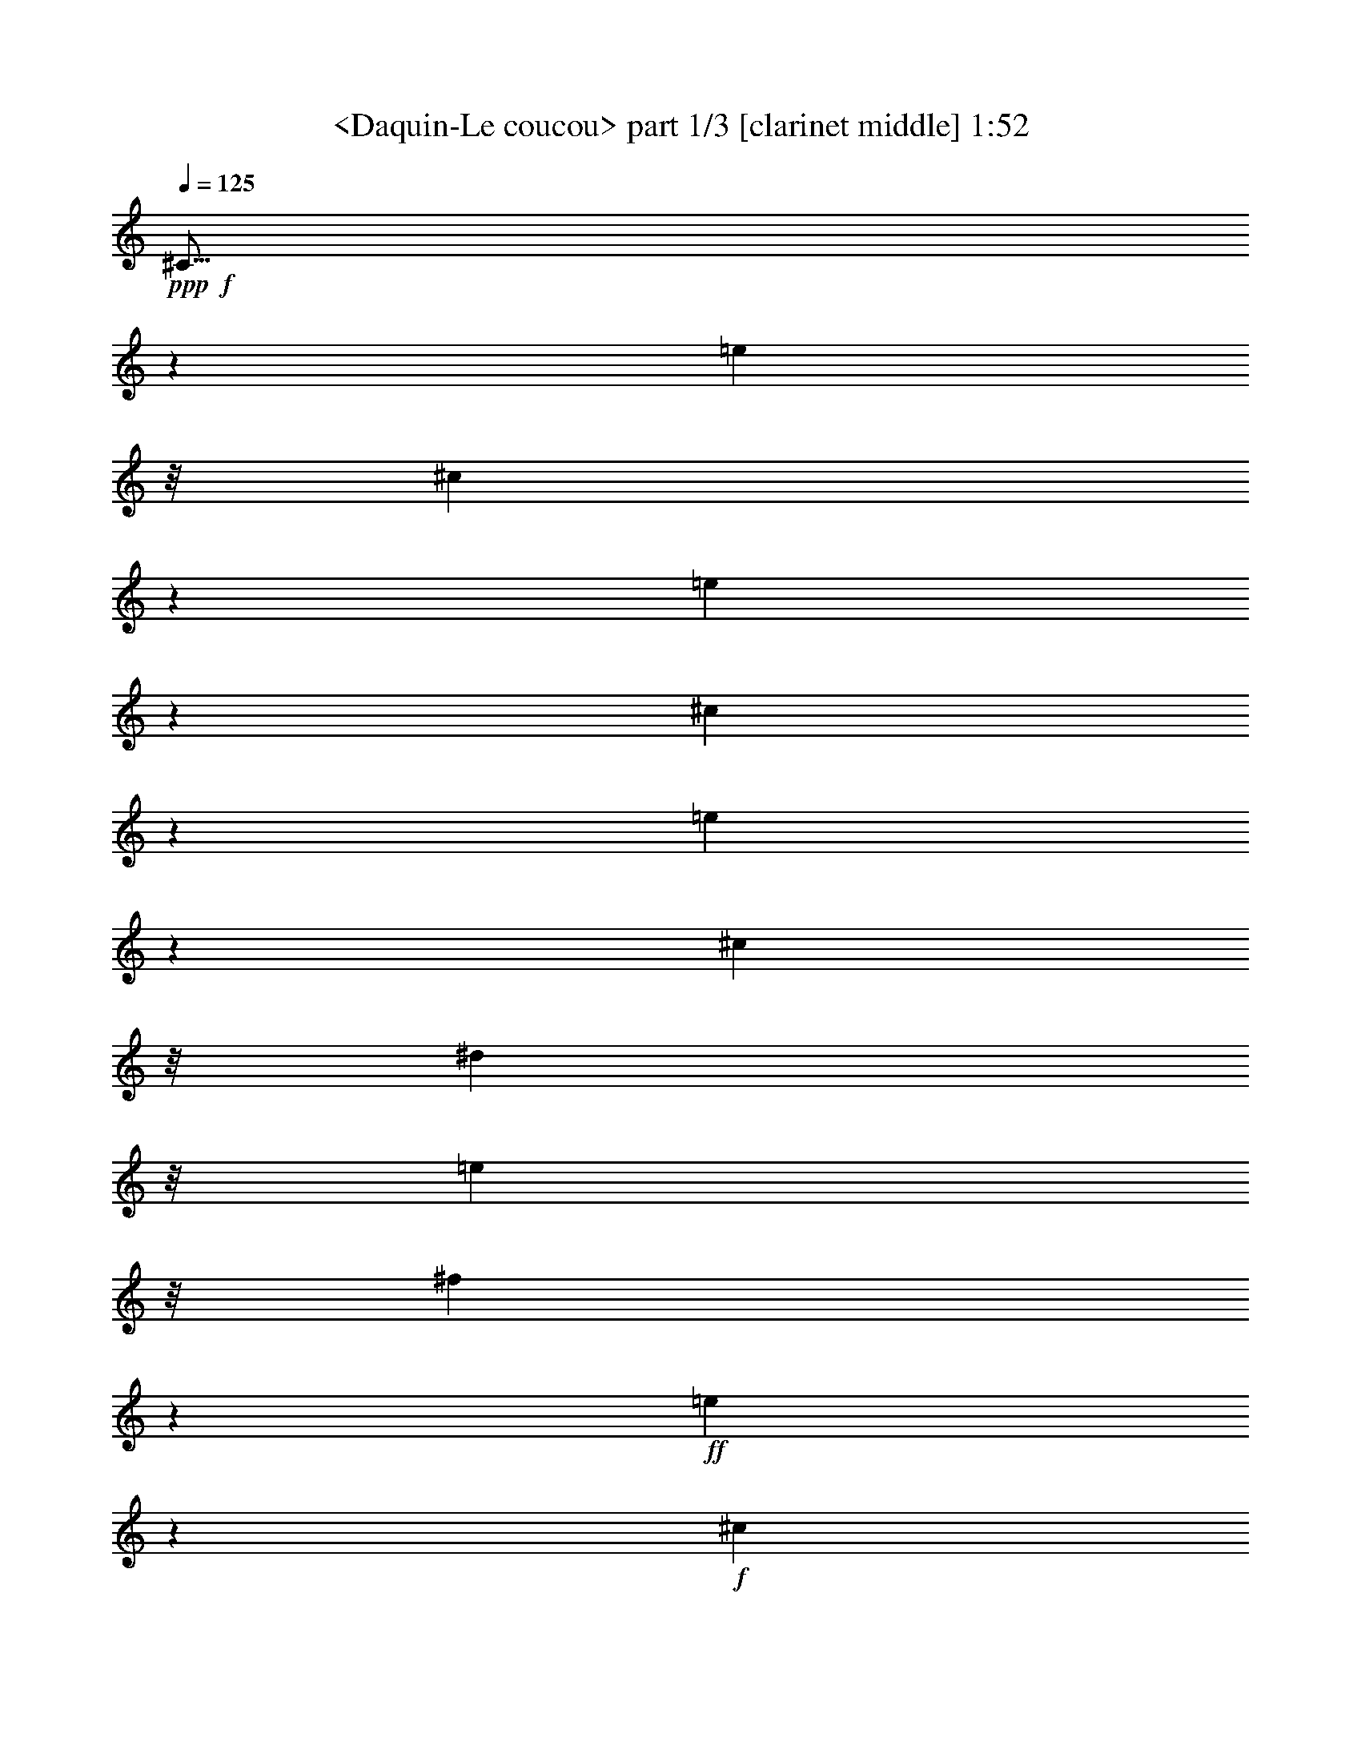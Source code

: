 % Produced with Bruzo's Transcoding Environment
% Transcribed by  Sev of Instant Play

X:1
T:  <Daquin-Le coucou> part 1/3 [clarinet middle] 1:52
Z: Transcribed with BruTE 64
L: 1/4
Q: 125
K: C
+ppp+
+f+
[^C19/16]
z2801/5584
[=e1549/4188]
z/8
[^c16811/16752]
z7537/16752
[=e3037/8376]
z547/4188
[^c8329/8376]
z1353/2792
[=e1831/5584]
z1121/8376
[^c6113/16752]
z/8
[^d6275/16752]
z/8
[=e1049/2792]
z/8
[^f3149/8376]
z2197/16752
+ff+
[=e16649/16752]
z8305/16752
+f+
[^c1839/5584]
z/8
+ff+
[^d16541/16752]
z3707/8376
+f+
[=c6073/16752]
z/8
+ff+
[^c15829/16752]
z679/1396
+f+
[=A1821/5584]
z545/4188
+ff+
[=B15619/16752]
z8359/16752
+f+
[^G6073/16752]
z/8
[=A15931/16752]
z8123/16752
[^F2609/5584]
[^G8977/16752]
[=E541/1047]
[^D7219/16752]
z/8
[^C7219/16752]
z/8
[^G1465/5584]
[^D4919/16752]
[=E2197/8376]
[^F4405/16752]
[^G205/698]
[^F2183/8376]
[=E1085/4188]
[^D1611/5584]
[^C8483/8376]
z8173/16752
[=e2719/8376]
z559/4188
[^c6211/8376]
z1941/2792
[=e6103/16752]
z/8
[^c11567/16752]
z3125/4188
[=e8197/16752]
[^c913/2792]
z183/1396
[^d6103/16752]
z/8
[=e6103/16752]
z/8
[^f5491/16752]
z2183/16752
[=e976/1047]
z2113/4188
[^c6103/16752]
z/8
[^d988/1047]
z2753/5584
[=c465/1396]
z/8
[^c1377/1396]
z943/2094
[=A6067/16752]
z355/2792
[=B5223/5584]
z8399/16752
[^G6103/16752]
z/8
[=A5287/5584]
z8207/16752
[^F1351/4188]
z377/2792
[^G8119/16752]
[^G,8245/16752]
[^G2093/4188]
[^F8539/16752]
[=E9253/16752]
[^F4393/8376]
[^G9391/16752]
[^G,9475/16752]
[^C5023/16752]
[^G,1681/5584]
[^F,4535/16752]
[^G,2539/8376]
[=E,2557/8376]
[^G,2557/8376]
[^F,765/2792]
[^G,2557/8376]
[^C,6623/5584]
z1391/2792
[^g2081/5584]
z/8
[=e4211/5584]
z1935/2792
[^g6103/16752]
z/8
[=e11603/16752]
z4155/5584
[^g465/1396]
z/8
[=e503/1396]
z2161/16752
[^f6103/16752]
z/8
[^g5579/16752]
z/8
[=a3025/8376]
z2147/16752
[^g3913/4188]
z526/1047
[=e6103/16752]
z/8
[^f3961/4188]
z514/1047
[^d5387/16752]
z2287/16752
[=e16559/16752]
z7549/16752
[=E4187/8376]
[=A9049/16752]
[^G1421/2792]
[^F131/349]
z2237/16752
[=E6139/16752]
z2915/16752
[=B,1067/4188]
[=B4235/16752]
[=A4181/16752]
[=B1383/5584]
[^F1027/4188]
[=B3575/16752]
[=A4099/16752]
[=B683/2792]
[=B,4099/16752]
[=B683/2792]
[=A4099/16752]
[=B3575/16752]
[^F683/2792]
[=B4099/16752]
[=A683/2792]
[=B4099/16752]
[=B,683/2792]
[=B149/698]
[=A683/2792]
[=B4099/16752]
[^F683/2792]
[=B4099/16752]
[=A3575/16752]
[=B683/2792]
[=A,4099/16752]
[^F683/2792]
[=E4099/16752]
[^F683/2792]
[^D149/698]
[^F683/2792]
[=E4099/16752]
[^F683/2792]
[^G,4099/16752]
[=E683/2792]
[^D3575/16752]
[=E4099/16752]
[=B,683/2792]
[=E4099/16752]
[^D683/2792]
[=E4099/16752]
[=E,3575/16752]
[=E4099/16752]
[^D683/2792]
[=E4099/16752]
[=B,683/2792]
[=E4099/16752]
[^D3575/16752]
[=E683/2792]
[=E,4099/16752]
[=E683/2792]
[^D4099/16752]
[=E4099/16752]
[=B,3575/16752]
[=E683/2792]
[^D4099/16752]
[=E683/2792]
[=E,4099/16752]
[=E683/2792]
[^D3575/16752]
[=E4099/16752]
[=B,683/2792]
[=E4099/16752]
[^D4099/16752]
[=E1789/8376]
[^C2771/5584]
[=E2251/4188-]
[=B,1443/2792=E1443/2792-]
[=A,586/1047=E586/1047]
[^G,2439/5584]
z2203/16752
[=A,1805/4188]
z2303/16752
[=B,10045/16752]
[=B,4765/8376]
[=E,1213/2094]
[=E2557/8376]
[^F5113/16752]
+fff+
[^G2557/8376]
+f+
[^F765/2792]
[=E2557/8376]
[^D2557/8376]
[^C15737/16752]
z4165/8376
[=e763/2094]
z/8
[^c15929/16752]
z4069/8376
[=e5473/16752]
z2201/16752
[^c16645/16752]
z7423/16752
[=e6103/16752]
z/8
[^c5579/16752]
z/8
[^d6023/16752]
z1087/8376
[=e763/2094]
z/8
[^f5579/16752]
z/8
+ff+
[=e2751/2792]
z3781/8376
+f+
[^c6049/16752]
z179/1396
+ff+
[^d5217/5584]
z8417/16752
+f+
[=c6103/16752]
z/8
+ff+
[^c5281/5584]
z8225/16752
+f+
[=A2693/8376]
z2287/16752
+ff+
[=B16559/16752]
z2503/5584
+f+
[^G1017/2792]
z2095/16752
[=A1963/2094]
z697/1396
[^F8197/16752]
[^G1279/2792]
[=E1365/2792]
[^D6209/16752]
z/8
[^C2129/5584]
z707/5584
[^G361/1396]
[^D405/1396]
[=E4337/16752]
[^F271/1047]
[^G2165/8376]
[^F4787/16752]
[=E4199/16752]
[^D691/2792]
[^C15949/16752]
z1353/2792
[=e1831/5584]
z727/5584
[^c4159/5584]
z11591/16752
[=e6103/16752]
z/8
[^c1937/2792]
z6223/8376
[=e7673/16752]
[^c757/2094]
z2141/16752
[^d6103/16752]
z/8
[=e1789/5584]
z769/5584
[^f2023/5584]
z133/1047
[=e15671/16752]
z2799/5584
[^c6103/16752]
z/8
[^d15863/16752]
z2735/5584
[=c901/2792]
z2267/16752
[^c16579/16752]
z7489/16752
[=A6103/16752]
z/8
[=B3931/4188]
z1043/2094
[^G6103/16752]
z/8
[=A3979/4188]
z1019/2094
[^F5459/16752]
z369/2792
[^G4141/8376]
[^G,1051/2094]
[^G2847/5584]
[^F9221/16752]
[=E773/1396]
[^F2917/5584]
[^G3111/5584]
[^G,4729/8376]
[^C5023/16752]
[^G,5045/16752]
[^F,284/1047]
[^G,107/349]
[=E,2581/8376]
[^G,108/349]
[^F,217/698]
[^G,2629/8376]
[^C,16831/16752]
z1463/1396
[^c913/2792]
z2285/16752
[=F16561/16752]
z7507/16752
[^c6103/16752]
z/8
[^G7853/8376]
z4181/8376
[^c6103/16752]
z/8
[=F7949/8376]
z4085/8376
[^C5441/16752]
z93/698
[=G,2769/2792]
z3727/8376
[^d6103/16752]
z/8
[=G5253/5584]
z8309/16752
[^d6103/16752]
z/8
[^A5317/5584]
z8117/16752
[^d2747/8376]
z2179/16752
[=G3905/4188]
z2113/4188
[^D6103/16752]
z/8
[^G,988/1047]
z2065/4188
[^G5579/16752]
z/8
[=B,1377/1396]
z943/2094
[^G6067/16752]
z355/2792
[^C5223/5584]
z4157/8376
[^G5549/16752]
z/8
[=D1375/1396]
z3739/8376
[^G6071/16752]
z/8
[^D15767/16752]
z2767/5584
[^C6103/16752]
z/8
[=B,15959/16752]
z2499/5584
[^G1019/2792]
z703/5584
[^C2753/5584]
[^D2753/5584]
[=E909/2792]
z767/5584
[^D2025/5584]
z1105/8376
[^C4159/4188]
z8555/16752
[=E4565/8376]
[^D18161/16752]
[^G,11929/8376]
[^D,11587/8376]
[^D4859/16752]
[^C4297/16752]
[^D4277/16752]
[=E1419/5584]
[^D4237/16752]
[^C4211/16752]
+ff+
[=B,1039/1047]
z2051/4188
[=B5407/16752]
z2267/16752
[^G16579/16752]
z7489/16752
[=B6103/16752]
z/8
[^G3931/4188]
z1043/2094
[=B8197/16752]
[^G7673/16752]
[^A8197/16752]
[=B8197/16752]
[^c1279/2792]
[=B693/698]
z1859/4188
[^G6103/16752]
z/8
[^A5259/5584]
z8291/16752
[=G5579/16752]
z/8
[^G16493/16752]
z2525/5584
[^G,8249/16752]
[^C8479/16752]
[=E9241/16752]
[^D1593/2792-]
[^D,3465/5584^D3465/5584]
[^G,3523/5584]
[^G5123/16752]
[=A5023/16752]
[^G4403/16752]
[^F4315/16752]
[=E4757/16752]
[^D1819/8376]
[^C4129/4188]
z1889/4188
[=e6055/16752]
z357/2792
[^c5219/5584]
z8411/16752
[=e6103/16752]
z/8
[^c5283/5584]
z8219/16752
[=e7673/16752]
[^c6095/16752]
z1051/8376
[^d6103/16752]
z/8
[=e901/2792]
z189/1396
[^f6103/16752]
z/8
[=e7855/8376]
z1393/2792
[^c6103/16752]
z/8
[^d7951/8376]
z1361/2792
[=c1815/5584]
z557/4188
[^c8309/8376]
z3725/8376
[=A6103/16752]
z/8
[=B15763/16752]
z8305/16752
[^G6103/16752]
z/8
[=A15955/16752]
z2751/5584
[^F4193/8376]
[^G2829/5584]
[=E2141/4188]
[^D3553/8376]
z/8
[^C6319/16752]
z371/2094
[^G2267/16752]
z179/1396
[^D4939/16752]
[=E183/698]
[^F4349/16752]
[^G2143/8376]
[^F4771/16752]
[=E4195/16752]
[^D227/1047]
[^C5499/5584]
z2527/5584
[=e1005/2792]
z2167/16752
[^c977/1047]
z703/1396
[=e6103/16752]
z/8
[^c989/1047]
z8243/16752
[=e1279/2792]
[^c3035/8376]
z709/5584
[^d1013/2792]
z/8
[=e901/2792]
z2237/16752
[^f6073/16752]
z/8
[=e5257/5584]
z4147/8376
[^c2055/5584]
z/8
[^d994/1047]
z1397/2792
[=c1549/4188]
z/8
[^c1052/1047]
z7585/16752
[=A3013/8376]
z1163/8376
[=B2065/2094]
z9169/16752
[^G3181/8376]
z/8
[=A2821/2792]
z4289/8376
[^F2309/4188]
[^G4747/8376]
[^G,2549/4188]
[^G9869/16752]
[^F3713/5584]
[=E5425/8376]
[^F509/698]
[^G3361/4188]
[^G,6287/8376]
[^C15295/8376-]
[^C,18503/5584^C18503/5584]
z25/4

X:2
T:  <Daquin-Le coucou> part 2/3 [flute left] 1:52
Z: Transcribed with BruTE 64
L: 1/4
Q: 125
K: C
+ppp+
z6485/16752
+fff+
[^G629/2094]
z535/2094
[^G256/1047]
z2129/8376
[^G2059/8376]
z1043/4188
[^G1051/4188]
z681/2792
[^G715/2792]
z4001/16752
[^G4375/16752]
z3391/16752
[^G1969/8376]
z1085/4188
[^G1009/4188]
z4223/16752
[^G4153/16752]
z2053/8376
[^G2135/8376]
z997/4188
[^G1097/4188]
z279/1396
[^G1327/5584]
z2785/5584
[^d2089/8376]
z/8
[^d2125/16752]
z1045/2094
[=c3149/8376]
z6505/16752
[^G1253/4188]
z985/4188
[^G3389/16752]
z707/2792
[^G689/2792]
z3995/16752
[^G1667/8376]
z4279/16752
[^F4097/16752]
z4063/16752
[^F4313/16752]
z555/2792
[^F1333/5584]
z521/2094
[^F263/1047]
z3959/16752
[=E1685/8376]
z4273/16752
[=E4103/16752]
z254/1047
[=E539/2094]
z833/4188
[=E3997/16752]
z695/2792
[^D701/2792]
z3961/16752
+ff+
[^D421/2094]
z1425/5584
+fff+
[^D1367/5584]
z2033/8376
[^D2155/8376]
z1667/8376
[^C3995/16752]
z1043/4188
[^C1051/4188]
z3985/16752
[^C4391/16752]
z847/4188
[^C3941/16752]
z1537/2792
[^C2185/8376]
z/8
[^C2113/16752]
z587/1047
[=E460/1047]
z4151/16752
[=E2131/16752]
z6085/2792
[^G1441/5584]
z4115/16752
[^G4261/16752]
z2027/8376
[^G2161/8376]
z281/1396
[^G1319/5584]
z265/1047
[^G517/2094]
z4061/16752
[^G4315/16752]
z3359/16752
[^G1985/8376]
z1409/5584
[^G1383/5584]
z253/1047
[^G541/2094]
z1673/8376
[^G3983/16752]
z2107/8376
[^G2081/8376]
z1345/5584
[^G1447/5584]
z2477/5584
[^d1537/4188]
[^d1063/8376]
z1015/2094
[=c5491/16752]
z6281/16752
[^G4189/16752]
z167/698
[^G1107/5584]
z1451/5584
[^G1341/5584]
z2087/8376
[^G2101/8376]
z3995/16752
[^F1667/8376]
z1085/4188
[^F1009/4188]
z1387/5584
[^F1405/5584]
z1991/8376
[^F3347/16752]
z4327/16752
[=E4049/16752]
z1037/4188
[=E1057/4188]
z1323/5584
[=E70/349]
z4313/16752
[=E4063/16752]
z689/2792
[^D707/2792]
z989/4188
[^D3373/16752]
z1075/4188
[^D1019/4188]
z4121/16752
[^D4255/16752]
z657/2792
[^C1129/5584]
z1429/5584
[^C1363/5584]
z1027/4188
[^C1067/4188]
z3929/16752
[^C425/2094]
z1405/5584
[^C1387/5584]
z669/2792
[^C727/2792]
z3949/16752
[=E4427/16752]
z2011/8376
[^D2177/8376]
z383/698
[^F1473/5584]
z4367/16752
[=C823/2792-^D823/2792]
[=C2153/8376^D2153/8376]
z1713/5584
[^C357/1396]
z991/5584
[^G,12271/5584]
z7183/16752
[=B2167/8376]
z1381/5584
[=B1411/5584]
z2083/8376
[=B2105/8376]
z691/2792
[=B705/2792]
z4087/16752
[=B4289/16752]
z1331/5584
[=B1461/5584]
z277/1396
[=B1335/5584]
z262/1047
[=B523/2094]
z4013/16752
[=B829/4188]
z4357/16752
[=B4019/16752]
z2089/8376
[=B2099/8376]
z250/1047
[=B3329/16752]
z8443/16752
[^f1351/5584]
z/8
[^f1081/8376]
z7561/16752
[^d3025/8376]
z1041/2792
[=B88/349]
z3973/16752
[=B839/4188]
z2159/8376
[=B2029/8376]
z4139/16752
[=B4237/16752]
z165/698
[=A1123/5584]
z269/1047
[=A509/2094]
z2063/8376
[=A2125/8376]
z3947/16752
[=A1691/8376]
z4291/16752
[=B4085/16752]
z257/1047
[^G533/2094]
z3929/16752
[=B425/2094]
z275/1047
[^G497/2094]
z3089/5584
[=B1075/4188]
z/8
[=B1069/8376]
z8519/16752
[^G4045/16752]
z1175/8376
[^G2885/16752]
z12145/8376
[^f6073/16752]
z1637/1047
[^f6265/16752]
z1625/1047
[^f2705/8376]
z8777/5584
[^f1021/2792]
z8713/5584
[=B1053/2792]
z8649/5584
[=B1821/5584]
z13139/8376
[=B6179/16752]
z13043/8376
[=B3709/8376]
z4399/16752
[^D3977/16752]
z4415/16752
[^F313/1047]
z4079/16752
[^F4297/16752]
z415/1396
[=A1481/5584]
z2383/4188
[^c1805/4188]
z2303/16752
[^D837/2792-^F837/2792]
[^D769/5584-^F769/5584]
+ppp+
[^D679/4188-]
+fff+
[^D4613/16752-^F4613/16752]
+ppp+
[^D2513/8376]
z10963/4188
+fff+
[^G2155/8376]
z841/4188
[^G3965/16752]
z529/2094
[^G259/1047]
z1351/5584
[^G1441/5584]
z1117/5584
[^G663/2792]
z4219/16752
[^G4157/16752]
z505/2094
[^G271/1047]
z3337/16752
[^G499/2094]
z4205/16752
[^G4171/16752]
z4027/16752
[^G4349/16752]
z277/1396
[^G1335/5584]
z262/1047
[^G523/2094]
z1897/4188
[^d3929/16752]
z/8
[^d/8]
z4139/8376
[=c1595/4188]
z337/1047
[^G4031/16752]
z2083/8376
[^G2105/8376]
z1329/5584
[^G557/2792]
z4331/16752
[^G4045/16752]
z4153/16752
[^F4223/16752]
z1987/8376
[^F3355/16752]
z2159/8376
[^F2029/8376]
z4139/16752
[^F4237/16752]
z165/698
[=E1123/5584]
z1435/5584
[=E1357/5584]
z2063/8376
[=E2125/8376]
z3947/16752
[=E1691/8376]
z1073/4188
[^D1021/4188]
z1371/5584
+ff+
[^D1421/5584]
z1967/8376
+fff+
[^D3395/16752]
z4279/16752
[^D4097/16752]
z1025/4188
[^C1069/4188]
z3397/16752
[^C983/4188]
z4265/16752
[^C4111/16752]
z681/2792
[^C715/2792]
z7483/16752
[^C2017/8376]
z/8
[^C/8]
z2757/5584
[=E2129/5584]
z/4
[=E/8]
z34741/16752
[^G1999/8376]
z4199/16752
[^G4177/16752]
z335/1396
[^G363/1396]
z553/2792
[^G1337/5584]
z2093/8376
[^G2095/8376]
z4007/16752
[^G1661/8376]
z4351/16752
[^G4025/16752]
z1043/4188
[^G1051/4188]
z1331/5584
[^G139/698]
z723/2792
[^G673/2792]
z4159/16752
[^G4217/16752]
z995/4188
[^G3349/16752]
z8423/16752
[^d2027/8376]
z/8
[^d727/5584]
z1257/2792
[=c2023/5584]
z6227/16752
[^G4243/16752]
z659/2792
[^G1125/5584]
z2149/8376
[^G2039/8376]
z1373/5584
[^G1419/5584]
z3941/16752
[^F847/4188]
z4285/16752
[^F4091/16752]
z2053/8376
[^F2135/8376]
z1309/5584
[^F567/2792]
z89/349
[=E171/698]
z4093/16752
[=E4283/16752]
z3391/16752
[=E1969/8376]
z4259/16752
[=E4117/16752]
z85/349
[^D179/698]
z3377/16752
[^D247/1047]
z1415/5584
[^D1377/5584]
z4067/16752
[^D4309/16752]
z841/4188
[^C3965/16752]
z529/2094
[^C259/1047]
z1351/5584
[^C1441/5584]
z1117/5584
[^C663/2792]
z4247/16752
[^C4129/16752]
z263/1047
[^C521/2094]
z4313/16752
[=E4063/16752]
z2539/8376
[^D4345/16752]
z3099/5584
[^F719/2792]
z1479/5584
[=C2459/8376-^D2459/8376]
[=C266/1047^D266/1047]
z1713/5584
[^C357/1396]
z989/5584
[^G,6311/2792]
z6277/8376
[^G2099/8376]
z2191/8376
[^G1997/8376]
z4997/16752
[^G2213/8376]
z3389/16752
[^G985/4188]
z715/2792
[^G681/2792]
z4111/16752
[^G4265/16752]
z983/4188
[^G3397/16752]
z4277/16752
[^G4099/16752]
z683/2792
[^G713/2792]
z3395/16752
[^G1967/8376]
z1421/5584
[^G1371/5584]
z1021/4188
[^G1073/4188]
z1691/8376
[^G3947/16752]
z2125/8376
[=B2063/8376]
z1357/5584
[=B1435/5584]
z1123/5584
[^G165/698]
z4237/16752
[^A4139/16752]
z2029/8376
[^A2159/8376]
z839/4188
[^A3973/16752]
z88/349
[^A173/698]
z4045/16752
[^A4331/16752]
z557/2792
[^A1329/5584]
z2105/8376
[^A2083/8376]
z84/349
[^A181/698]
z3329/16752
[^A250/1047]
z1399/5584
[^A1393/5584]
z2009/8376
[^A2179/8376]
z829/4188
[^A4013/16752]
z/4
[^A/4]
z4009/16752
[^c415/2094]
z1451/5584
[^c1341/5584]
z2087/8376
[^A2101/8376]
z333/1396
[=B1111/5584]
z1085/4188
[=B1009/4188]
z1387/5584
[=B1405/5584]
z1991/8376
[=B3347/16752]
z4327/16752
[=B4049/16752]
z1037/4188
[=B1057/4188]
z1323/5584
[=B70/349]
z719/2792
[=B677/2792]
z1375/5584
[=B1417/5584]
z1131/5584
[=B82/349]
z4231/16752
[=B4145/16752]
z2011/8376
[=B3307/16752]
z271/1047
[=B505/2094]
z4127/16752
[=B4249/16752]
z1697/8376
[=B3935/16752]
z529/2094
[=B259/1047]
z4037/16752
[^d4339/16752]
z1667/8376
[^d3995/16752]
z2101/8376
[^d2087/8376]
z1341/5584
[^d1451/5584]
z827/4188
[^d4021/16752]
z691/2792
[^d705/2792]
z3937/16752
[^d212/1047]
z2131/8376
[^d2057/8376]
z4145/16752
[^f4231/16752]
z1007/4188
[=e1087/4188]
z3391/16752
[^d1969/8376]
z272/1047
[^c503/2094]
z709/2792
[=B687/2792]
z703/2792
[=B693/2792]
z1073/4188
[=B1021/4188]
z1663/5584
[^G739/2792]
z1413/5584
[^G1379/5584]
z1699/5584
[^G721/2792]
z425/2094
[^G1441/8376]
z1065/5584
[^G1029/5584]
z2285/16752
[^G1475/8376]
z133/698
[^G515/2792]
z1567/8376
[=G46075/16752]
z4313/16752
[^D4063/16752]
z1063/4188
[^D1031/4188]
z2053/8376
[^D2135/8376]
z1309/5584
[^D567/2792]
z4271/16752
[^D4105/16752]
z4093/16752
[^D4283/16752]
z565/2792
[^D1313/5584]
z2129/8376
[^D2059/8376]
z4079/16752
[^D4297/16752]
z3377/16752
[^D247/1047]
z1415/5584
[^D1377/5584]
z2033/8376
[^D2155/8376]
z3731/8376
[^A1537/4188]
[^A2095/16752]
z2717/5584
[=G1259/2792]
z4219/16752
[^D4157/16752]
z505/2094
[^D271/1047]
z3337/16752
[^D499/2094]
z4205/16752
[^D4171/16752]
z671/2792
[^C725/2792]
z277/1396
[^C1335/5584]
z262/1047
[^C523/2094]
z4013/16752
[^C829/4188]
z2179/8376
[=B,2009/8376]
z1393/5584
[=B,1399/5584]
z250/1047
[=B,3329/16752]
z4343/16752
[=B,4033/16752]
z1433/2792
[^G3067/5584]
z4799/8376
[^G1483/8376]
z2191/16752
[=F761/4188]
z1097/8376
[=C667/2094-]
[=C672/349^G672/349]
z8437/16752
[=A4127/16752]
z2035/8376
[^c2153/8376]
z421/2094
[=A3961/16752]
z353/1396
[=e345/1396]
z4057/16752
[=A4319/16752]
z3355/16752
[^c1987/8376]
z4223/16752
[=A4153/16752]
z337/1396
[=e361/1396]
z3341/16752
[=A997/4188]
z1403/5584
[^c1389/5584]
z4031/16752
[=A4345/16752]
z208/1047
[=e8189/16752]
z1369/5584
[^c683/2792]
[^c625/1396]
z8371/16752
[^c4193/16752]
z1001/4188
[=A3325/16752]
z4349/16752
[=e4027/16752]
z695/2792
[=A701/2792]
z3991/16752
[^F1669/8376]
z1445/5584
[^G1347/5584]
z4157/16752
[^d4219/16752]
z663/2792
[^G1117/5584]
z2161/8376
[=E2027/8376]
z1381/5584
[^F1411/5584]
z991/4188
[^c3365/16752]
z4309/16752
[^F4067/16752]
z2065/8376
[^D2123/8376]
z1317/5584
[=E563/2792]
z179/698
[=B85/349]
z4117/16752
[=E4259/16752]
z1969/8376
[^C3391/16752]
z4283/16752
[^D4093/16752]
z1377/5584
[=A1415/5584]
z1355/5584
[^D1437/5584]
z4075/16752
[=C6395/16752]
z3/8
[^D/8]
z95/698
[^D2381/5584]
z3/8
[^D/8]
z371/2094
[^D8681/4188]
z4231/8376
[=A2051/8376]
z1365/5584
[^c1427/5584]
z1131/5584
[=A82/349]
z4261/16752
[=e4115/16752]
z2041/8376
[=A2147/8376]
z845/4188
[^c3949/16752]
z177/698
[=A86/349]
z4069/16752
[=e4307/16752]
z561/2792
[=A1321/5584]
z2117/8376
[^c2071/8376]
z4055/16752
[=A4321/16752]
z3353/16752
[=e2041/4188]
z4121/16752
[^c1021/4188]
[^c625/1396]
z1385/2792
[^c709/2792]
z985/4188
[=A3389/16752]
z4285/16752
[=e4091/16752]
z2053/8376
[=A2135/8376]
z3989/16752
[^F4387/16752]
z279/1396
[^G1327/5584]
z535/2094
[^d256/1047]
z699/2792
[^G697/2792]
z1027/4188
[=E1067/4188]
z1007/4188
[^F1087/4188]
z1987/8376
[^c2201/8376]
z3397/16752
[^F983/4188]
z1105/4188
[^D989/4188]
z367/1396
[=E331/1396]
z92/349
[=B165/698]
z4981/16752
[=E2221/8376]
z669/2792
[^C727/2792]
z1373/5584
[^D1419/5584]
z2117/8376
[=A2071/8376]
z2195/8376
[^D5033/16752]
z1401/5584
[=C435/1396]
z2137/8376
[=C5149/16752]
z5047/16752
[^D5423/16752]
z741/2792
[^F251/698]
z1705/5584
[^G1765/2792]
z6295/16752
[=E6269/16752]
z811/4188
[=E1519/8376]
z985/4188
[=E1567/8376]
[^D915/2792]
z6787/8376
[^C79609/16752]
z25/4

X:3
T:  <Daquin-Le coucou> part 3/3 [flute right] 1:52
Z: Transcribed with BruTE 64
L: 1/4
Q: 125
K: C
+ppp+
z11495/16752
+fff+
[=A2105/8376]
z4297/16752
[^c4079/16752]
z1405/5584
[=A1387/5584]
z4129/16752
[=e4247/16752]
z4043/16752
[=A4333/16752]
z1979/8376
[^c3371/16752]
z1099/4188
[=A995/4188]
z2141/8376
[=e2047/8376]
z347/1396
[=A351/1396]
z1349/5584
[^c1443/5584]
z655/2792
[=A1133/5584]
z271/1047
[=e3067/8376]
z781/2094
[^c699/2792]
[^c3155/8376]
z10573/16752
[^c4085/16752]
z2551/8376
[=A4321/16752]
z3299/16752
[=e2015/8376]
z4117/16752
[=A4259/16752]
z419/2094
[^F3977/16752]
z1389/5584
[^G1403/5584]
z1979/8376
[^d3371/16752]
z4273/16752
[^G4103/16752]
z254/1047
[=E539/2094]
z3331/16752
[^F1999/8376]
z4169/16752
[^c4207/16752]
z165/698
[^F1123/5584]
z2137/8376
[^D2051/8376]
z1355/5584
[=E1437/5584]
z1111/5584
[=B333/1396]
z4171/16752
[=E4205/16752]
z1981/8376
[^C3367/16752]
z1069/4188
[^D1025/4188]
z4067/16752
[=A4309/16752]
z3935/16752
[^D1697/8376]
z4433/16752
[=C1771/4188]
z6181/16752
[^D2195/16752]
z2173/16752
[^D3625/8376]
z237/349
[^D745/5584]
z45/349
[^D10797/5584]
z8299/16752
[=A4265/16752]
z256/1047
[^c535/2094]
z3985/16752
[=A209/1047]
z2165/8376
[=e2023/8376]
z4151/16752
[=A4225/16752]
z331/1396
[^c1119/5584]
z1439/5584
[=A1353/5584]
z2069/8376
[=e2119/8376]
z3959/16752
[=A1685/8376]
z4303/16752
[^c4073/16752]
z1031/4188
[=A1063/4188]
z1315/5584
[=e913/2792]
z3/8
[^c4111/16752]
[^c6359/16752]
z1189/2094
[^c4099/16752]
z683/2792
[=A713/2792]
z283/1396
[=e1311/5584]
z533/2094
[=A257/1047]
z4085/16752
[^F4291/16752]
z1691/8376
[^G3947/16752]
z2125/8376
[^d2063/8376]
z1357/5584
[^G1435/5584]
z1123/5584
[=E165/698]
z4237/16752
[^F4139/16752]
z2029/8376
[^c2159/8376]
z839/4188
[^F3973/16752]
z88/349
[^D173/698]
z4045/16752
[=E4331/16752]
z3343/16752
[=B1993/8376]
z4211/16752
[=E4165/16752]
z84/349
[^C181/698]
z3329/16752
[^D250/1047]
z1399/5584
[=A1393/5584]
z4019/16752
[^D4357/16752]
z1103/5584
[=C335/1396]
z4099/16752
[=C4277/16752]
z248/1047
[^D551/2094]
z991/4188
[^F1103/4188]
z4127/16752
[^G2371/4188]
z1385/5584
[=E1407/5584]
z485/2792
[=E775/5584]
z2107/16752
[=E557/4188]
[^D106/349]
z4387/16752
[=E,5023/16752-]
[=E,8641/4188^C8641/4188]
z2857/4188
[^c4277/16752]
z260/1047
[=e527/2094]
z693/2792
[^c703/2792]
z1373/5584
[^g1419/5584]
z337/1396
[^c361/1396]
z1967/8376
[=e3395/16752]
z1427/5584
[^c1365/5584]
z2051/8376
[^g2137/8376]
z425/2094
[^c3929/16752]
z1067/4188
[=e1027/4188]
z1363/5584
[^c1429/5584]
z1129/5584
[^g503/1396]
z6259/16752
[=e4099/16752]
[=e3197/8376]
z2369/4188
[=e4135/16752]
z4063/16752
[^c4313/16752]
z70/349
[^g1323/5584]
z1057/4188
[^c1037/4188]
z4049/16752
[=A4327/16752]
z3347/16752
[=B1991/8376]
z1405/5584
[^f1387/5584]
z1009/4188
[=B1085/4188]
z1667/8376
[^G3995/16752]
z2101/8376
[=A2087/8376]
z4021/16752
[=e4355/16752]
z3361/16752
[=A248/1047]
z2203/8376
[^c9205/16752]
z1369/5584
[=A1421/5584]
[=A131/349]
z3/8
[^F/8]
z2915/16752
[^D8489/8376^F8489/8376]
z5245/5584
[^d5225/5584]
z2765/2792
[^d5289/5584]
z7937/8376
[^d16583/16752]
z7841/8376
[=B983/1047]
z16537/16752
[^G995/1047]
z15821/16752
[^G4159/4188]
z15629/16752
[^G15781/16752]
z3991/4188
[=E3929/16752]
z274/1047
[=E499/2094]
z1253/4188
[^G4411/16752]
z4247/16752
[^G647/2094]
z175/698
[=B2439/5584]
z9/16
[^G/8]
z497/2792
[^G751/5584]
z1123/8376
[^G2989/16752]
z357/1396
[=E2515/8376]
[^G,13/16=B,13/16-=E13/16-]
+ppp+
[=B,6571/4188=E6571/4188]
z8165/16752
+fff+
[=A419/2094]
z4321/16752
[^c4055/16752]
z2071/8376
[=A2117/8376]
z991/4188
[=e3365/16752]
z359/1396
[=A339/1396]
z4129/16752
[^c4247/16752]
z1975/8376
[=A3379/16752]
z4295/16752
[=e4081/16752]
z343/1396
[=A355/1396]
z3937/16752
[^c212/1047]
z2141/8376
[=A2047/8376]
z4103/16752
[=e6367/16752]
z5/16
[^c/8]
z1087/8376
[^c3101/8376]
z3223/5584
[^c657/2792]
z4255/16752
[=A4121/16752]
z1019/4188
[=e1075/4188]
z1687/8376
[=A3955/16752]
z707/2792
[^F689/2792]
z4063/16752
[^G4313/16752]
z3361/16752
[^d248/1047]
z4229/16752
[^G4147/16752]
z675/2792
[=E721/2792]
z3347/16752
[^F1991/8376]
z527/2094
[^c260/1047]
z4037/16752
[^F4339/16752]
z1667/8376
[^D3995/16752]
z2101/8376
[=E2087/8376]
z1341/5584
[=B1451/5584]
z1107/5584
[=E167/698]
z4189/16752
[^C4187/16752]
z2005/8376
[^D3319/16752]
z4355/16752
[=A4021/16752]
z87/349
[^D175/698]
z3997/16752
[=C2713/8376]
z3/8
[^D1039/4188]
[^D3157/8376]
z5/8
[^D/8]
z755/5584
[^D10413/5584]
z7429/16752
[=A511/2094]
z4109/16752
[^c4267/16752]
z655/2792
[=A1133/5584]
z1425/5584
[=e1367/5584]
z256/1047
[=A535/2094]
z1697/8376
[^c3935/16752]
z2131/8376
[=A2057/8376]
z1361/5584
[=e1431/5584]
z1127/5584
[=A329/1396]
z4249/16752
[^c4127/16752]
z2035/8376
[=A2153/8376]
z3367/16752
[=e757/2094]
z130/349
[^c683/2792]
[^c1789/5584]
z1313/2094
[^c2077/8376]
z4043/16752
[=A4333/16752]
z3341/16752
[=e997/4188]
z1403/5584
[=A1389/5584]
z2015/8376
[^F2173/8376]
z208/1047
[^G4001/16752]
z1049/4188
[^d1045/4188]
z1339/5584
[^G1453/5584]
z1657/8376
[=E4015/16752]
z697/2792
[^F699/2792]
z1001/4188
[^c3325/16752]
z1087/4188
[^F1007/4188]
z4169/16752
[^D4207/16752]
z665/2792
[=E1113/5584]
z1445/5584
[=B1347/5584]
z1039/4188
[=E1055/4188]
z3977/16752
[^C419/2094]
z2161/8376
[^D2027/8376]
z1381/5584
[=A1411/5584]
z991/4188
[^D3365/16752]
z359/1396
[=C339/1396]
z2107/8376
[=C2081/8376]
z2123/8376
[^D2065/8376]
z4411/16752
[^F1253/4188]
z1403/5584
[^G609/1396]
z6343/16752
[=E4127/16752]
z2969/16752
[=E1133/8376]
z713/5584
[=E46/349]
[^D423/1396]
z2191/8376
[=E,5023/16752-]
[=E,742/349^C742/349]
z16859/16752
[^F4081/16752]
z4445/16752
[=F2489/8376]
z1315/5584
[^F141/698]
z4379/16752
[^c3997/16752]
z175/698
[^F87/349]
z4021/16752
[=F4355/16752]
z3319/16752
[^F2005/8376]
z4187/16752
[=B4189/16752]
z167/698
[^F1107/5584]
z1451/5584
[=F1341/5584]
z2087/8376
[^F2101/8376]
z3995/16752
[^c1667/8376]
z1085/4188
[^A1009/4188]
z1387/5584
[^c1405/5584]
z1991/8376
[^A3347/16752]
z721/2792
[^A675/2792]
z4147/16752
[^G4229/16752]
z1323/5584
[=G70/349]
z4313/16752
[^G4063/16752]
z689/2792
[^d1065/5584]
z2501/8376
[^G1687/8376]
z1075/4188
[=G1019/4188]
z4121/16752
[^G4255/16752]
z657/2792
[^c1129/5584]
z1429/5584
[^G1363/5584]
z1027/4188
[=G1067/4188]
z3929/16752
[^G425/2094]
z4273/16752
[^d4103/16752]
z683/2792
[=B713/2792]
z283/1396
[^d1311/5584]
z533/2094
[=B257/1047]
z4085/16752
[=B4291/16752]
z3383/16752
[^A1973/8376]
z1417/5584
[^G1375/5584]
z509/2094
[^A269/1047]
z1123/5584
[^d165/698]
z4237/16752
[^A4139/16752]
z1353/5584
[^G1439/5584]
z839/4188
[^A3973/16752]
z88/349
[=e1035/5584]
z1267/4188
[^A827/4188]
z1445/5584
[^G1347/5584]
z2063/8376
[^A2125/8376]
z1131/5584
[=f82/349]
z4231/16752
[^A4145/16752]
z2011/8376
[^G3307/16752]
z4337/16752
[^A4039/16752]
z2063/8376
[=g3203/16752]
z2497/8376
[^c1691/8376]
z1073/4188
[^A1021/4188]
z1371/5584
[^c1421/5584]
z1967/8376
[^g3395/16752]
z2125/8376
[^c2063/8376]
z1347/5584
[=B1445/5584]
z1103/5584
[^c335/1396]
z1401/5584
[=e1391/5584]
z681/2792
[^d715/2792]
z1323/5584
[^c70/349]
z1465/5584
[=B1327/5584]
z269/1047
[^A509/2094]
z88/349
[^A173/698]
z265/1047
[^c517/2094]
z4367/16752
[^A316/1047]
z679/2792
[=G717/2792]
z2203/8376
[=G5017/16752]
z1109/4188
[^A2893/16752]
z3335/16752
[^A2947/16752]
z995/5584
[^A375/2792]
z403/2094
[=G1529/8376]
z1583/8376
[^D1619/4188-]
[^D3559/1396^A3559/1396]
z530/1047
[=E1021/4188]
z4195/16752
[^G4181/16752]
z251/1047
[=E545/2094]
z1657/8376
[=B4015/16752]
z697/2792
[=E699/2792]
z4003/16752
[^G1663/8376]
z1087/4188
[=E1007/4188]
z4169/16752
[=B4207/16752]
z665/2792
[=E1113/5584]
z2167/8376
[^G2021/8376]
z1039/4188
[=E1055/4188]
z3977/16752
[=B1885/4188]
z/4
[^G2071/8376]
[^G4211/8376]
z2483/5584
[^G339/1396]
z4129/16752
[=E4247/16752]
z1975/8376
[=B3379/16752]
z4295/16752
[=E4081/16752]
z343/1396
[^C355/1396]
z3937/16752
[^D212/1047]
z2141/8376
[^A2047/8376]
z4103/16752
[^D4273/16752]
z425/2094
[=B,3929/16752]
z1067/4188
[^C1027/4188]
z1363/5584
[^G1429/5584]
z1129/5584
[^C657/2792]
z4307/16752
[^A,8257/16752]
z9463/16752
[^A,9383/16752]
z3007/16752
[=G557/4188]
z185/1047
[=G2275/16752]
z1517/8376
[^D17329/8376]
z4339/16752
[^G4037/16752]
z260/1047
[^G527/2094]
z1327/5584
[^G279/1396]
z4325/16752
[^G4051/16752]
z691/2792
[^G705/2792]
z248/1047
[^G3361/16752]
z539/2094
[^G254/1047]
z4133/16752
[^G4243/16752]
z659/2792
[^G1125/5584]
z1433/5584
[^G1359/5584]
z515/2094
[^G266/1047]
z3941/16752
[^G847/4188]
z524/1047
[^d2027/8376]
z/8
[^d185/1396]
z2501/5584
[=c1367/2792]
z2047/8376
[^G2141/8376]
z3391/16752
[^G1969/8376]
z4259/16752
[^G4117/16752]
z85/349
[^G179/698]
z563/2792
[^F1317/5584]
z2123/8376
[^F2065/8376]
z4067/16752
[^F4309/16752]
z3365/16752
[^F991/4188]
z1411/5584
[=E1381/5584]
z2027/8376
[=E2161/8376]
z1117/5584
[=E663/2792]
z1055/4188
[=E1039/4188]
z1347/5584
[^D1445/5584]
z1669/8376
[^D3991/16752]
z701/2792
[^D695/2792]
z4027/16752
[^D4349/16752]
z3325/16752
[^C1001/4188]
z4193/16752
[^C4183/16752]
z2045/8376
[^C2143/8376]
z2029/8376
[^C2159/8376]
z4187/8376
[^C2095/8376]
z/8
[^C/8]
z4693/8376
[=E4225/16752]
z2341/16752
[=E1447/8376]
z38915/16752
[^G1003/4188]
z1395/5584
[^G1397/5584]
z2003/8376
[^G3323/16752]
z725/2792
[^G671/2792]
z4171/16752
[^G4205/16752]
z499/2094
[^G3337/16752]
z4337/16752
[^G4039/16752]
z693/2792
[^G703/2792]
z3979/16752
[^G1675/8376]
z1081/4188
[^G1013/4188]
z4145/16752
[^G4231/16752]
z661/2792
[^G1121/5584]
z2803/5584
[^d1009/4188]
z/8
[^d2213/16752]
z467/1047
[=c8233/16752]
z2015/8376
[^G2173/8376]
z1109/5584
[^G667/2792]
z1049/4188
[^G1045/4188]
z1349/5584
[^G1443/5584]
z655/2792
[^F1133/5584]
z271/1047
[^F505/2094]
z4237/16752
[^F4139/16752]
z4151/16752
[^F4225/16752]
z2033/8376
[=E2155/8376]
z4001/16752
[=E4375/16752]
z3947/16752
[=E1691/8376]
z2215/8376
[=E1973/8376]
z4409/16752
[^D3967/16752]
z735/2792
[^D661/2792]
z737/2792
[^D1667/5584]
z1987/8376
[^D2201/8376]
z677/2792
[^C719/2792]
z4177/16752
[^C4199/16752]
z1433/5584
[^C1359/5584]
z1685/5584
[^C91/349]
z5005/16752
[^C2209/8376]
z5155/16752
[^C5315/16752]
z4985/16752
[=E2219/8376]
z1011/2792
[^D1817/5584]
z5365/8376
[^F3011/8376]
z3097/8376
[=C3/16-^D3/16]
+ppp+
[=C287/1396-]
+fff+
[=C1295/5584-^D1295/5584]
+ppp+
[=C2167/4188]
+fff+
[^C2375/5584]
z1493/8376
[^G,20717/4188]
z25/4
